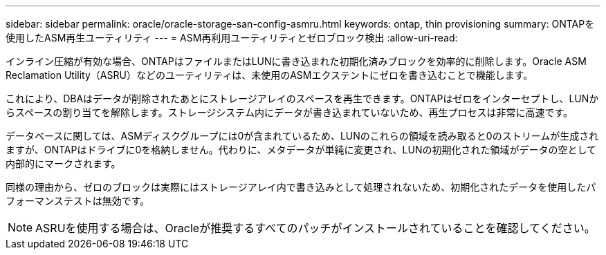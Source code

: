 ---
sidebar: sidebar 
permalink: oracle/oracle-storage-san-config-asmru.html 
keywords: ontap, thin provisioning 
summary: ONTAPを使用したASM再生ユーティリティ 
---
= ASM再利用ユーティリティとゼロブロック検出
:allow-uri-read: 


[role="lead"]
インライン圧縮が有効な場合、ONTAPはファイルまたはLUNに書き込まれた初期化済みブロックを効率的に削除します。Oracle ASM Reclamation Utility（ASRU）などのユーティリティは、未使用のASMエクステントにゼロを書き込むことで機能します。

これにより、DBAはデータが削除されたあとにストレージアレイのスペースを再生できます。ONTAPはゼロをインターセプトし、LUNからスペースの割り当てを解除します。ストレージシステム内にデータが書き込まれていないため、再生プロセスは非常に高速です。

データベースに関しては、ASMディスクグループには0が含まれているため、LUNのこれらの領域を読み取ると0のストリームが生成されますが、ONTAPはドライブに0を格納しません。代わりに、メタデータが単純に変更され、LUNの初期化された領域がデータの空として内部的にマークされます。

同様の理由から、ゼロのブロックは実際にはストレージアレイ内で書き込みとして処理されないため、初期化されたデータを使用したパフォーマンステストは無効です。


NOTE: ASRUを使用する場合は、Oracleが推奨するすべてのパッチがインストールされていることを確認してください。
